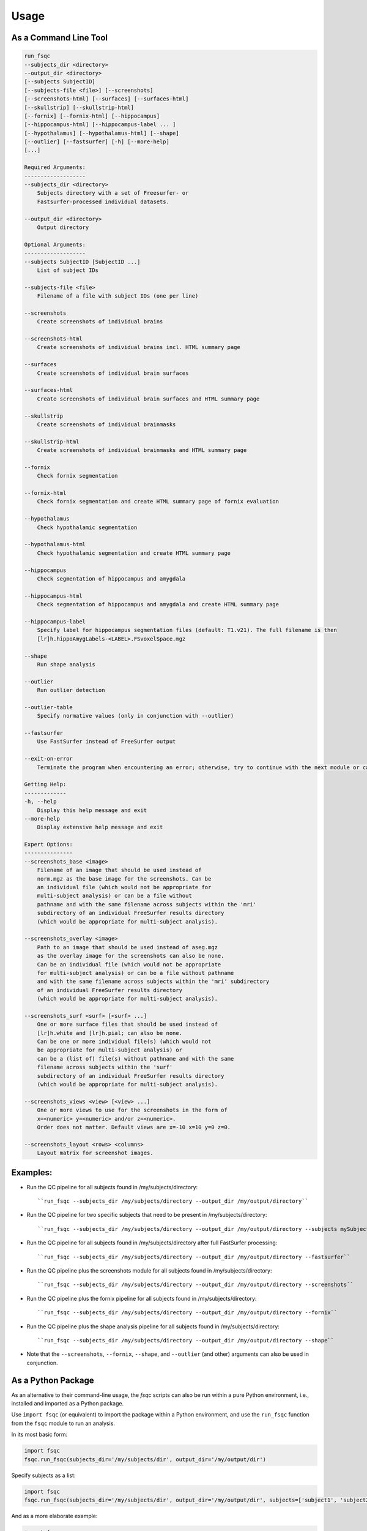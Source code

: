 Usage
=====

As a Command Line Tool
----------------------

.. code-block:: sh

    run_fsqc 
    --subjects_dir <directory> 
    --output_dir <directory>
    [--subjects SubjectID]
    [--subjects-file <file>] [--screenshots]
    [--screenshots-html] [--surfaces] [--surfaces-html]
    [--skullstrip] [--skullstrip-html]
    [--fornix] [--fornix-html] [--hippocampus]
    [--hippocampus-html] [--hippocampus-label ... ]
    [--hypothalamus] [--hypothalamus-html] [--shape]
    [--outlier] [--fastsurfer] [-h] [--more-help]
    [...]

    Required Arguments:
    -------------------
    --subjects_dir <directory>
        Subjects directory with a set of Freesurfer- or 
        Fastsurfer-processed individual datasets.

    --output_dir <directory>
        Output directory

    Optional Arguments:
    -------------------
    --subjects SubjectID [SubjectID ...]
        List of subject IDs

    --subjects-file <file>
        Filename of a file with subject IDs (one per line)

    --screenshots
        Create screenshots of individual brains

    --screenshots-html
        Create screenshots of individual brains incl. HTML summary page

    --surfaces
        Create screenshots of individual brain surfaces

    --surfaces-html
        Create screenshots of individual brain surfaces and HTML summary page

    --skullstrip
        Create screenshots of individual brainmasks

    --skullstrip-html
        Create screenshots of individual brainmasks and HTML summary page

    --fornix
        Check fornix segmentation

    --fornix-html
        Check fornix segmentation and create HTML summary page of fornix evaluation

    --hypothalamus
        Check hypothalamic segmentation

    --hypothalamus-html
        Check hypothalamic segmentation and create HTML summary page

    --hippocampus
        Check segmentation of hippocampus and amygdala

    --hippocampus-html
        Check segmentation of hippocampus and amygdala and create HTML summary page

    --hippocampus-label
        Specify label for hippocampus segmentation files (default: T1.v21). The full filename is then
        [lr]h.hippoAmygLabels-<LABEL>.FSvoxelSpace.mgz

    --shape
        Run shape analysis

    --outlier
        Run outlier detection

    --outlier-table
        Specify normative values (only in conjunction with --outlier)

    --fastsurfer
        Use FastSurfer instead of FreeSurfer output

    --exit-on-error
        Terminate the program when encountering an error; otherwise, try to continue with the next module or case

    Getting Help:
    -------------
    -h, --help
        Display this help message and exit
    --more-help
        Display extensive help message and exit

    Expert Options:
    ---------------
    --screenshots_base <image>
        Filename of an image that should be used instead of
        norm.mgz as the base image for the screenshots. Can be 
        an individual file (which would not be appropriate for 
        multi-subject analysis) or can be a file without 
        pathname and with the same filename across subjects within the 'mri'
        subdirectory of an individual FreeSurfer results directory 
        (which would be appropriate for multi-subject analysis).

    --screenshots_overlay <image>
        Path to an image that should be used instead of aseg.mgz 
        as the overlay image for the screenshots can also be none. 
        Can be an individual file (which would not be appropriate 
        for multi-subject analysis) or can be a file without pathname
        and with the same filename across subjects within the 'mri' subdirectory
        of an individual FreeSurfer results directory 
        (which would be appropriate for multi-subject analysis).

    --screenshots_surf <surf> [<surf> ...]
        One or more surface files that should be used instead of 
        [lr]h.white and [lr]h.pial; can also be none.
        Can be one or more individual file(s) (which would not 
        be appropriate for multi-subject analysis) or
        can be a (list of) file(s) without pathname and with the same 
        filename across subjects within the 'surf'
        subdirectory of an individual FreeSurfer results directory 
        (which would be appropriate for multi-subject analysis).

    --screenshots_views <view> [<view> ...]
        One or more views to use for the screenshots in the form of 
        x=<numeric> y=<numeric> and/or z=<numeric>.
        Order does not matter. Default views are x=-10 x=10 y=0 z=0.

    --screenshots_layout <rows> <columns>
        Layout matrix for screenshot images.

Examples:
---------
- Run the QC pipeline for all subjects found in /my/subjects/directory:
  ::

  ``run_fsqc --subjects_dir /my/subjects/directory --output_dir /my/output/directory``

- Run the QC pipeline for two specific subjects that need to be present in /my/subjects/directory:
  ::

  ``run_fsqc --subjects_dir /my/subjects/directory --output_dir /my/output/directory --subjects mySubjectID1 mySubjectID2``

- Run the QC pipeline for all subjects found in /my/subjects/directory after full FastSurfer processing:
  ::

  ``run_fsqc --subjects_dir /my/subjects/directory --output_dir /my/output/directory --fastsurfer``

- Run the QC pipeline plus the screenshots module for all subjects found in /my/subjects/directory:
  ::

  ``run_fsqc --subjects_dir /my/subjects/directory --output_dir /my/output/directory --screenshots``

- Run the QC pipeline plus the fornix pipeline for all subjects found in /my/subjects/directory:
  ::

  ``run_fsqc --subjects_dir /my/subjects/directory --output_dir /my/output/directory --fornix``

- Run the QC pipeline plus the shape analysis pipeline for all subjects found in /my/subjects/directory:
  ::

  ``run_fsqc --subjects_dir /my/subjects/directory --output_dir /my/output/directory --shape``

- Note that the ``--screenshots``, ``--fornix``, ``--shape``, and ``--outlier`` (and other) arguments can also be used in conjunction.


As a Python Package
-------------------

As an alternative to their command-line usage, the `fsqc` scripts can also be run within a pure Python environment, i.e., installed and imported as a Python package.

Use ``import fsqc`` (or equivalent) to import the package within a Python environment, and use the ``run_fsqc`` function from the ``fsqc`` module to run an analysis.

In its most basic form:

.. code-block:: python

   import fsqc
   fsqc.run_fsqc(subjects_dir='/my/subjects/dir', output_dir='/my/output/dir')

Specify subjects as a list:

.. code-block:: python

   import fsqc
   fsqc.run_fsqc(subjects_dir='/my/subjects/dir', output_dir='/my/output/dir', subjects=['subject1', 'subject2', 'subject3'])

And as a more elaborate example:

.. code-block:: python

   import fsqc
   fsqc.run_fsqc(subjects_dir='/my/subjects/dir', output_dir='/my/output/dir', subject_file='/my/subjects/file.txt', screenshots_html=True, surfaces_html=True, skullstrip_html=True, fornix_html=True, hypothalamus_html=True, hippocampus_html=True, hippocampus_label="T1.v21", shape=True, outlier=True)

Call ``help(fsqc.run_fsqc)`` for further usage info and additional options.


As a Docker Image
-----------------

We provide configuration files that can be used to create a Docker or Singularity image for the `fsqc` scripts.
Documentation can be found on the `Docker <https://github.com/Deep-MI/fsqc/blob/stable/docker/Docker.md>`_ and `Singularity <https://github.com/Deep-MI/fsqc/blob/stable/singularity/Singularity.md>`_ pages.

